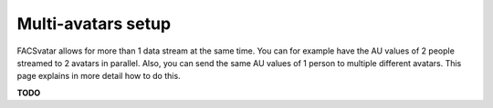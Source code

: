 Multi-avatars setup
====================

FACSvatar allows for more than 1 data stream at the same time.
You can for example have the AU values of 2 people streamed to 2 avatars in parallel.
Also, you can send the same AU values of 1 person to multiple different avatars.
This page explains in more detail how to do this.

**TODO**
